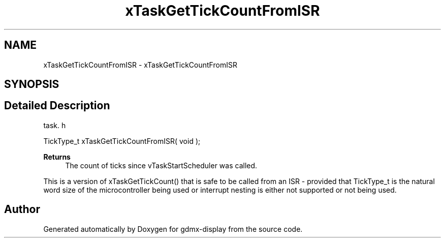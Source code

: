 .TH "xTaskGetTickCountFromISR" 3 "Mon May 24 2021" "gdmx-display" \" -*- nroff -*-
.ad l
.nh
.SH NAME
xTaskGetTickCountFromISR \- xTaskGetTickCountFromISR
.SH SYNOPSIS
.br
.PP
.SH "Detailed Description"
.PP 
task\&. h 
.PP
.nf
TickType_t xTaskGetTickCountFromISR( void );
.fi
.PP
.PP
\fBReturns\fP
.RS 4
The count of ticks since vTaskStartScheduler was called\&.
.RE
.PP
This is a version of xTaskGetTickCount() that is safe to be called from an ISR - provided that TickType_t is the natural word size of the microcontroller being used or interrupt nesting is either not supported or not being used\&. 
.SH "Author"
.PP 
Generated automatically by Doxygen for gdmx-display from the source code\&.
